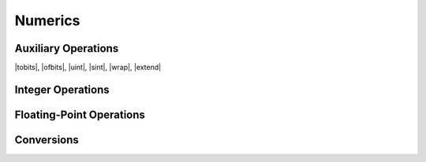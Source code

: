.. _exec-numeric:

Numerics
--------

.. todo::
   Describe


.. _aux-tobits:
.. _aux-ofbits:
.. _aux-uint:
.. _aux-sint:
.. _aux-wrap:
.. _aux-extend:

Auxiliary Operations
~~~~~~~~~~~~~~~~~~~~

|tobits|, |ofbits|, |uint|, |sint|, |wrap|, |extend|


Integer Operations
~~~~~~~~~~~~~~~~~~


Floating-Point Operations
~~~~~~~~~~~~~~~~~~~~~~~~~


Conversions
~~~~~~~~~~~
